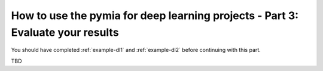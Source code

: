 How to use the pymia for deep learning projects - Part 3: Evaluate your results
===============================================================================

You should have completed :ref:`example-dl1` and :ref:`example-dl2` before continuing with this part.

TBD